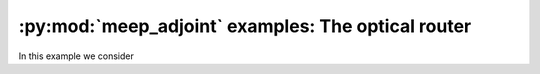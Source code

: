 .. include /Shorthand.rst

========================================================
:py:mod:`meep_adjoint` examples: The optical router
========================================================
In this example we consider
